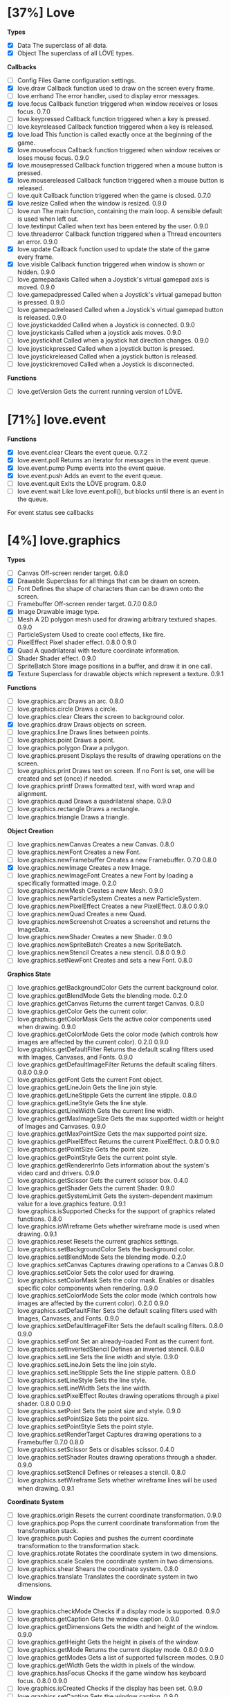 
* [37%] Love
*Types*
- [X] Data	The superclass of all data.		
- [X] Object	The superclass of all LÖVE types.

*Callbacks*
- [ ] Config Files	Game configuration settings.		
- [X] love.draw	Callback function used to draw on the screen every frame.		
- [ ] love.errhand	The error handler, used to display error messages.		
- [X] love.focus	Callback function triggered when window receives or loses focus.	0.7.0	
- [-] love.keypressed	Callback function triggered when a key is pressed.		
- [-] love.keyreleased	Callback function triggered when a key is released.		
- [X] love.load	This function is called exactly once at the beginning of the game.		
- [X] love.mousefocus	Callback function triggered when window receives or loses mouse focus.	0.9.0	
- [X] love.mousepressed	Callback function triggered when a mouse button is pressed.		
- [X] love.mousereleased	Callback function triggered when a mouse button is released.		
- [ ] love.quit	Callback function triggered when the game is closed.	0.7.0	
- [X] love.resize	Called when the window is resized.	0.9.0	
- [-] love.run	The main function, containing the main loop. A sensible default is used when left out.		
- [ ] love.textinput	Called when text has been entered by the user.	0.9.0	
- [ ] love.threaderror	Callback function triggered when a Thread encounters an error.	0.9.0	
- [X] love.update	Callback function used to update the state of the game every frame.		
- [X] love.visible	Callback function triggered when window is shown or hidden.	0.9.0	
- [ ] love.gamepadaxis	Called when a Joystick's virtual gamepad axis is moved.	0.9.0	
- [ ] love.gamepadpressed	Called when a Joystick's virtual gamepad button is pressed.	0.9.0	
- [ ] love.gamepadreleased	Called when a Joystick's virtual gamepad button is released.	0.9.0	
- [ ] love.joystickadded	Called when a Joystick is connected.	0.9.0	
- [ ] love.joystickaxis	Called when a joystick axis moves.	0.9.0	
- [ ] love.joystickhat	Called when a joystick hat direction changes.	0.9.0	
- [ ] love.joystickpressed	Called when a joystick button is pressed.		
- [ ] love.joystickreleased	Called when a joystick button is released.		
- [ ] love.joystickremoved	Called when a Joystick is disconnected.

*Functions*
- [ ] love.getVersion	Gets the current running version of LÖVE.

* [71%] love.event
*Functions*
- [X] love.event.clear	Clears the event queue.	0.7.2	
- [X] love.event.poll	Returns an iterator for messages in the event queue.		
- [X] love.event.pump	Pump events into the event queue.		
- [X] love.event.push	Adds an event to the event queue.		
- [ ] love.event.quit	Exits the LÖVE program.	0.8.0	
- [ ] love.event.wait	Like love.event.poll(), but blocks until there is an event in the queue.
For event status see callbacks


* [4%] love.graphics
*Types*
- [ ] Canvas	Off-screen render target.	0.8.0	
- [X] Drawable	Superclass for all things that can be drawn on screen.		
- [ ] Font	Defines the shape of characters than can be drawn onto the screen.		
- [ ] Framebuffer	Off-screen render target.	0.7.0	0.8.0
- [X] Image	Drawable image type.		
- [ ] Mesh	A 2D polygon mesh used for drawing arbitrary textured shapes.	0.9.0	
- [ ] ParticleSystem	Used to create cool effects, like fire.		
- [ ] PixelEffect	Pixel shader effect.	0.8.0	0.9.0
- [X] Quad	A quadrilateral with texture coordinate information.		
- [ ] Shader	Shader effect.	0.9.0	
- [ ] SpriteBatch	Store image positions in a buffer, and draw it in one call.		
- [X] Texture	Superclass for drawable objects which represent a texture.	0.9.1	

*Functions*
- [ ] love.graphics.arc	Draws an arc.	0.8.0	
- [ ] love.graphics.circle	Draws a circle.		
- [ ] love.graphics.clear	Clears the screen to background color.		
- [X] love.graphics.draw	Draws objects on screen.		
- [ ] love.graphics.line	Draws lines between points.		
- [ ] love.graphics.point	Draws a point.		
- [ ] love.graphics.polygon	Draw a polygon.		
- [ ] love.graphics.present	Displays the results of drawing operations on the screen.		
- [ ] love.graphics.print	Draws text on screen. If no Font is set, one will be created and set (once) if needed.		
- [ ] love.graphics.printf	Draws formatted text, with word wrap and alignment.		
- [ ] love.graphics.quad	Draws a quadrilateral shape.		0.9.0
- [ ] love.graphics.rectangle	Draws a rectangle.		
- [ ] love.graphics.triangle	Draws a triangle.

*Object Creation*
- [ ] love.graphics.newCanvas	Creates a new Canvas.	0.8.0	
- [ ] love.graphics.newFont	Creates a new Font.		
- [ ] love.graphics.newFramebuffer	Creates a new Framebuffer.	0.7.0	0.8.0
- [X] love.graphics.newImage	Creates a new Image.		
- [ ] love.graphics.newImageFont	Creates a new Font by loading a specifically formatted image.	0.2.0	
- [ ] love.graphics.newMesh	Creates a new Mesh.	0.9.0	
- [ ] love.graphics.newParticleSystem	Creates a new ParticleSystem.		
- [ ] love.graphics.newPixelEffect	Creates a new PixelEffect.	0.8.0	0.9.0
- [ ] love.graphics.newQuad	Creates a new Quad.		
- [ ] love.graphics.newScreenshot	Creates a screenshot and returns the ImageData.		
- [ ] love.graphics.newShader	Creates a new Shader.	0.9.0	
- [ ] love.graphics.newSpriteBatch	Creates a new SpriteBatch.		
- [ ] love.graphics.newStencil	Creates a new stencil.	0.8.0	0.9.0
- [ ] love.graphics.setNewFont	Creates and sets a new Font.	0.8.0	

*Graphics State*
- [ ] love.graphics.getBackgroundColor	Gets the current background color.		
- [ ] love.graphics.getBlendMode	Gets the blending mode.	0.2.0	
- [ ] love.graphics.getCanvas	Returns the current target Canvas.	0.8.0	
- [ ] love.graphics.getColor	Gets the current color.		
- [ ] love.graphics.getColorMask	Gets the active color components used when drawing.	0.9.0	
- [ ] love.graphics.getColorMode	Gets the color mode (which controls how images are affected by the current color).	0.2.0	0.9.0
- [ ] love.graphics.getDefaultFilter	Returns the default scaling filters used with Images, Canvases, and Fonts.	0.9.0	
- [ ] love.graphics.getDefaultImageFilter	Returns the default scaling filters.	0.8.0	0.9.0
- [ ] love.graphics.getFont	Gets the current Font object.		
- [ ] love.graphics.getLineJoin	Gets the line join style.		
- [ ] love.graphics.getLineStipple	Gets the current line stipple.		0.8.0
- [ ] love.graphics.getLineStyle	Gets the line style.		
- [ ] love.graphics.getLineWidth	Gets the current line width.		
- [ ] love.graphics.getMaxImageSize	Gets the max supported width or height of Images and Canvases.	0.9.0	
- [ ] love.graphics.getMaxPointSize	Gets the max supported point size.		
- [ ] love.graphics.getPixelEffect	Returns the current PixelEffect.	0.8.0	0.9.0
- [ ] love.graphics.getPointSize	Gets the point size.		
- [ ] love.graphics.getPointStyle	Gets the current point style.		
- [ ] love.graphics.getRendererInfo	Gets information about the system's video card and drivers.	0.9.0	
- [ ] love.graphics.getScissor	Gets the current scissor box.	0.4.0	
- [ ] love.graphics.getShader	Gets the current Shader.	0.9.0	
- [ ] love.graphics.getSystemLimit	Gets the system-dependent maximum value for a love.graphics feature.	0.9.1	
- [ ] love.graphics.isSupported	Checks for the support of graphics related functions.	0.8.0	
- [ ] love.graphics.isWireframe	Gets whether wireframe mode is used when drawing.	0.9.1	
- [ ] love.graphics.reset	Resets the current graphics settings.		
- [ ] love.graphics.setBackgroundColor	Sets the background color.		
- [ ] love.graphics.setBlendMode	Sets the blending mode.	0.2.0	
- [ ] love.graphics.setCanvas	Captures drawing operations to a Canvas	0.8.0	
- [ ] love.graphics.setColor	Sets the color used for drawing.		
- [ ] love.graphics.setColorMask	Sets the color mask. Enables or disables specific color components when rendering.	0.9.0	
- [ ] love.graphics.setColorMode	Sets the color mode (which controls how images are affected by the current color).	0.2.0	0.9.0
- [ ] love.graphics.setDefaultFilter	Sets the default scaling filters used with Images, Canvases, and Fonts.	0.9.0	
- [ ] love.graphics.setDefaultImageFilter	Sets the default scaling filters.	0.8.0	0.9.0
- [ ] love.graphics.setFont	Set an already-loaded Font as the current font.		
- [ ] love.graphics.setInvertedStencil	Defines an inverted stencil.	0.8.0	
- [ ] love.graphics.setLine	Sets the line width and style.		0.9.0
- [ ] love.graphics.setLineJoin	Sets the line join style.		
- [ ] love.graphics.setLineStipple	Sets the line stipple pattern.		0.8.0
- [ ] love.graphics.setLineStyle	Sets the line style.		
- [ ] love.graphics.setLineWidth	Sets the line width.		
- [ ] love.graphics.setPixelEffect	Routes drawing operations through a pixel shader.	0.8.0	0.9.0
- [ ] love.graphics.setPoint	Sets the point size and style.		0.9.0
- [ ] love.graphics.setPointSize	Sets the point size.		
- [ ] love.graphics.setPointStyle	Sets the point style.		
- [ ] love.graphics.setRenderTarget	Captures drawing operations to a Framebuffer	0.7.0	0.8.0
- [ ] love.graphics.setScissor	Sets or disables scissor.	0.4.0	
- [ ] love.graphics.setShader	Routes drawing operations through a shader.	0.9.0	
- [ ] love.graphics.setStencil	Defines or releases a stencil.	0.8.0	
- [ ] love.graphics.setWireframe	Sets whether wireframe lines will be used when drawing.	0.9.1	

*Coordinate System*
- [ ] love.graphics.origin	Resets the current coordinate transformation.	0.9.0	
- [ ] love.graphics.pop	Pops the current coordinate transformation from the transformation stack.		
- [ ] love.graphics.push	Copies and pushes the current coordinate transformation to the transformation stack.		
- [ ] love.graphics.rotate	Rotates the coordinate system in two dimensions.		
- [ ] love.graphics.scale	Scales the coordinate system in two dimensions.		
- [ ] love.graphics.shear	Shears the coordinate system.	0.8.0	
- [ ] love.graphics.translate	Translates the coordinate system in two dimensions.		

*Window*
- [ ] love.graphics.checkMode	Checks if a display mode is supported.		0.9.0
- [ ] love.graphics.getCaption	Gets the window caption.		0.9.0
- [ ] love.graphics.getDimensions	Gets the width and height of the window.	0.9.0	
- [ ] love.graphics.getHeight	Gets the height in pixels of the window.		
- [ ] love.graphics.getMode	Returns the current display mode.	0.8.0	0.9.0
- [ ] love.graphics.getModes	Gets a list of supported fullscreen modes.		0.9.0
- [ ] love.graphics.getWidth	Gets the width in pixels of the window.		
- [ ] love.graphics.hasFocus	Checks if the game window has keyboard focus.	0.8.0	0.9.0
- [ ] love.graphics.isCreated	Checks if the display has been set.		0.9.0
- [ ] love.graphics.setCaption	Sets the window caption.		0.9.0
- [ ] love.graphics.setIcon	Set window icon.	0.7.0	0.9.0
- [ ] love.graphics.setMode	Changes the display mode.		0.9.0
- [ ] love.graphics.toggleFullscreen	Toggles fullscreen.

*Enums*
- [ ] AlignMode	Text alignment.		
- [ ] BlendMode	Different ways you do alpha blending.	0.2.0	
- [ ] ColorMode	Controls how drawn images are affected by current color.	0.2.0	0.9.0
- [ ] DrawMode	Controls whether shapes are drawn as an outline, or filled.		
- [ ] FilterMode	How the image is filtered when scaling.		
- [ ] GraphicsFeature	Graphics features that can be checked for with love.graphics.isSupported.	0.8.0	
- [ ] GraphicsLimit	Types of system-dependent graphics limits.	0.9.1	
- [ ] LineJoin	Line join style.		
- [ ] LineStyle	The styles in which lines are drawn.		
- [ ] MeshDrawMode	How a Mesh's vertices are used when drawing.	0.9.0	
- [ ] PointStyle	How points should be drawn.		
- [ ] SpriteBatchUsage	Usage hints for SpriteBatches.	0.8.0	
- [ ] TextureFormat	Controls the canvas texture format.	0.9.0	
- [ ] WrapMode	How the image wraps inside a large Quad.

* [100%] love.timer
*functions*
1) [X] love.timer.getAverageDelta	Returns the average delta time over the last second.	0.9.0	
2) [X] love.timer.getDelta	Returns the time between the last two frames.		
3) [X] love.timer.getFPS	Returns the current frames per second.		
4) [X] love.timer.getTime	Returns the amount of time since some time in the past.		
5) [X] love.timer.sleep	Pauses the current thread for the specified amount of time.		
6) [X] love.timer.step	Measures the time between two frames.

* [0%] love.window
*Functions*
- [ ] love.window.getDesktopDimensions	Gets the width and height of the desktop.	0.9.0	
- [ ] love.window.getDimensions	Gets the width and height of the window.	0.9.0	
- [ ] love.window.getDisplayCount	Gets the number of connected monitors.	0.9.0	
- [ ] love.window.getFullscreen	Gets whether the window is fullscreen.	0.9.0	
- [ ] love.window.getFullscreenModes	Gets a list of supported fullscreen modes.	0.9.0	
- [ ] love.window.getHeight	Gets the height of the window.	0.9.0	
- [ ] love.window.getIcon	Gets the window icon.	0.9.0	
- [ ] love.window.getMode	Returns the current display mode.	0.9.0	
- [ ] love.window.getPixelScale	Gets the scale factor associated with the window.	0.9.1	
- [ ] love.window.getTitle	Gets the window title.	0.9.0	
- [ ] love.window.getWidth	Gets the width of the window.	0.9.0	
- [ ] love.window.hasFocus	Checks if the game window has keyboard focus.	0.9.0	
- [ ] love.window.hasMouseFocus	Checks if the game window has mouse focus.	0.9.0	
- [ ] love.window.isCreated	Checks if the window has been created.	0.9.0	
- [ ] love.window.isVisible	Checks if the game window is visible.	0.9.0	
- [ ] love.window.setFullscreen	Enters or exits fullscreen.	0.9.0	
- [ ] love.window.setIcon	Sets the window icon.	0.9.0	
- [-] love.window.setMode	Changes the display mode.	0.9.0	
- [ ] love.window.setTitle	Sets the window title.	0.9.0

*Enums*
- [ ] FullscreenType	Types of fullscreen modes.
